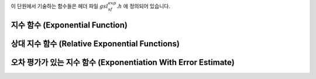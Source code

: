 .. index::
   single: exponential function
   single: exp

이 단원에서 기술하는 함수들은 헤더 파일 :math:`gsl_sf_exp.h` 에 정의되어 있습니다.

지수 함수 (Exponential Function)
-------------------------------------

.. function:: double gsl_sf_exp (double x)
              int gsl_sf_exp_e (double x, gsl_sf_result * result)

    지수 함수 :math:`\exp(x)` 의 값을 계산합니다.
    GSL semantics와 오차 검사를 함께 진행합니다.

.. function:: int gsl_sf_exp_e10_e (double x, gsl_sf_result_e10 * result)

    지수 함수 :math:`\exp(x)` 의 값을 계산하는 데, 반환값의 자료형으로 :math:`gsl_sf_result_e10` 을 사용해 확장된 크기의 반환값을 계산합니다. 
    이 함수는 :math:`double` 자료형의 범주를 초과한 :math:`\exp(x)` 값을 구할 때, 사용할 수 있습니다.

.. function:: double gsl_sf_exp_mult (double x, double y)
              int gsl_sf_exp_mult_e (double x, double y, gsl_sf_result * result)

    주어진 실수 :math:`x` 지수 함수 값에 계수 :math:`y` 곱한 값 :math:`y \exp(x)`  를 계산합니다.

.. function:: int gsl_sf_exp_mult_e10_e (const double x, const double y, gsl_sf_result_e10 * result)

    확장된 범위를 가지는 :math:`gsl_sf_result_e10` 자료형을 반환 값에 사용해 :math:`y \exp(x)` 값을 계산합니다.

상대 지수 함수 (Relative Exponential Functions)
-------------------------------------------------

.. function:: double gsl_sf_expm1 (double x)
              int gsl_sf_expm1_e (double x, gsl_sf_result * result)

   :math:`\exp(x)-1`  를 계산합니다. 이 함수에 사용된 알고리즘은 작은 :math:`x` 에서만 정확합니다.

.. function:: double gsl_sf_exprel (double x)
              int gsl_sf_exprel_e (double x, gsl_sf_result * result)

    작은 :math:`x` 값에서 정확한 알고리즘을 이용해 :math:`(\exp(x)-1) /x`  값을 계산합니다. 
    작은 :math:`x` 값에 대해, 알고리즘은 다음과 같은 확장을 이용합니다.

    .. math::
    
        (\exp(x)-1) /x = 1 + x/2 + x^2/(2 \cdot 3) + x^3/(2 \cdot 3 \cdot 4) + \dots

.. function:: double gsl_sf_exprel_2 (double x)
              int gsl_sf_exprel_2_e (double x, gsl_sf_result * result)

    작은 :math:`x` 값에서 정확한 알고리즘을 이용해 :math:`2(\exp(x)-1 -x) /x^2`  값을 계산합니다. 
    작은 :math:`x` 값에 대해, 알고리즘은 다음과 같은 확장을 이용합니다.

    .. math::
        
        2(\exp(x)-1 -x) /x^2 = 1 + x/3 + x^2/(3 \cdot 4) + x^3/(3 \cdot 4 \cdot 5) + \dots


.. function:: double gsl_sf_exprel_n (int n, double x)
              int gsl_sf_exprel_n_e (int n, double x, gsl_sf_result * result)

   :math:`N-`  상대 지수 함수 값을 계산합니다. 이 함수는 :math:`gsl_sf_exprel()` 와 :math:`gsl_sf_exprel_2()` 의 :math:`n` 차 일반화 함수입니다. 
    다음과 같이 주어집니다.

    .. math::

        \begin{flalign}
        \text{exprel}\_N (x) &= N!/x^N (\exp(x) - \sum\_{k=0}^{N-1} x^k/k!) \\\\ 
        &= 1+x/(N+1) + x^2/((N+1)(N+2)) + \dots \\\\
        &=  {}\_1F\_1(1,1+N,x)
        \end{flalign}

오차 평가가 있는 지수 함수 (Exponentiation With Error Estimate)
------------------------------------------------------------------

.. function:: int gsl_sf_exp_err_e (double x, double dx, gsl_sf_result * result)

    주어진 :math:`x` 의 지수함수 값을 절대 오차 :math:`dx` 와 함께 반환합니다.

.. function:: int gsl_sf_exp_err_e10_e (double x, double dx, gsl_sf_result_e10 * result)

    주어진 :math:`x` 의 지수함수 값을 절대 오차 :math:`dx` 와 함께 반환합니다. 
    이때, 반환 값의 자료형을 :math:`gsl_sf_result_e10` 을 사용해 확장된 범위의 결과를 계산할 수 있습니다.

.. function:: int gsl_sf_exp_mult_err_e (double x, double dx, double y, double dy, gsl_sf_result * result)

   :math:`x` 와 :math:`y` 대해, :math:`y \exp(x)` 값을 절대 오차 :math:`dx` 와 :math:`dy` 함께 계산합니다.

.. function:: int gsl_sf_exp_mult_err_e10_e (double x, double dx, double y, double dy, gsl_sf_result_e10 * result)

   :math:`x` 와 :math:`y` 대해, :math:`y \exp(x)` 값을 절대 오차 :math:`dx` 와 :math:`dy` 함께 계산합니다. 
    이때, 반환 값의 자료형을 :math:`gsl_sf_result_e10` 을 사용해 확장된 범위의 결과를 계산할 수 있습니다.
